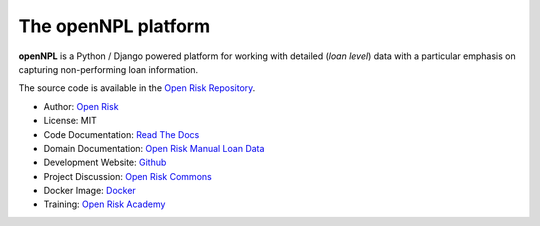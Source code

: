The openNPL platform
=====================

**openNPL** is a Python / Django powered platform for working with detailed (*loan level*) data with a particular emphasis on capturing non-performing loan information.

The source code is available in the `Open Risk Repository <https://github.com/open-risk/openNPL>`_.

* Author: `Open Risk <http://www.openriskmanagement.com>`_
* License: MIT
* Code Documentation: `Read The Docs <https://opennpl.readthedocs.io/en/latest/>`_
* Domain Documentation: `Open Risk Manual Loan Data <https://www.openriskmanual.org/wiki/EBA_NPL_Template>`_
* Development Website: `Github <https://github.com/open-risk/openNPL>`_
* Project Discussion: `Open Risk Commons <https://www.openriskcommons.org/c/open-source/opennpl/13>`_
* Docker Image: `Docker <https://hub.docker.com/repository/docker/openrisk/opennpl_web>`_
* Training: `Open Risk Academy <https://www.openriskacademy.com/login/index.php>`_